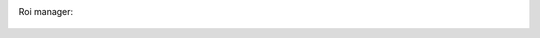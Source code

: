 Roi manager:
    .. versionadded:: 2.0
        You can start the ROI manager by clicking the yellow circle icon at the bottom of the interface.
        This will popup a new window that will allow you to select 3 types of ROI:

        Tracking
            These ROi are used to trigger a callback function of your choice (popup a cyan square by default)
            whenever the center of mass of the tracked specimen enters the ROI.
        Restriction
            These ROI allow you to restrict the tracking to objects fully enclosed (i.e. all of the points of
            their contour) in the ROI.
        Measure
            These ROI will measure some parameter of the image within the ROI (the average brightness by default)
            for each frame.

        You can modify the shape and color of these ROIs at will. Only ROIs marked *active* will be taken into
        account during tracking.

.. figure:: roi_manager_ui.png
    :align: center
    :alt: An example of ROI manager user interface
    :figwidth: 500